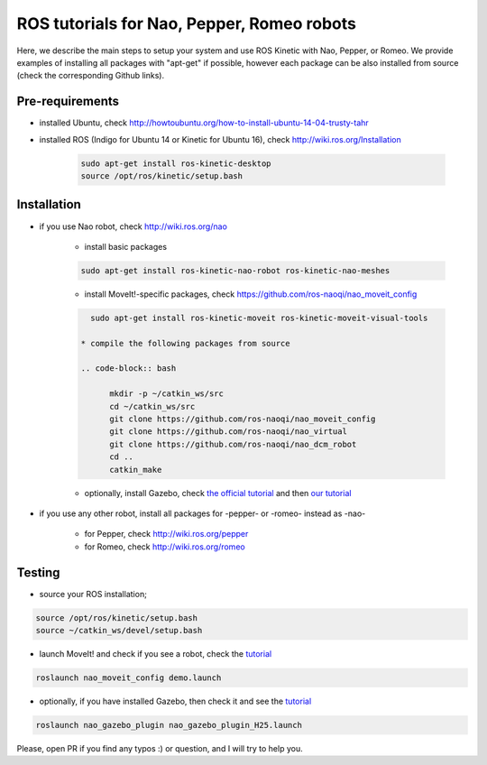 ROS tutorials for Nao, Pepper, Romeo robots
===========================================

Here, we describe the main steps to setup your system and use ROS Kinetic with Nao, Pepper, or Romeo. We provide examples of installing all packages with "apt-get" if possible, however each package can be also installed from source (check the corresponding Github links).  

Pre-requirements
----------------

* installed Ubuntu, check http://howtoubuntu.org/how-to-install-ubuntu-14-04-trusty-tahr

* installed ROS (Indigo for Ubuntu 14 or Kinetic for Ubuntu 16), check http://wiki.ros.org/Installation

    .. code-block:: bash

        sudo apt-get install ros-kinetic-desktop
        source /opt/ros/kinetic/setup.bash

Installation
------------

* if you use Nao robot, check http://wiki.ros.org/nao 

    * install basic packages
 
    .. code-block:: bash

          sudo apt-get install ros-kinetic-nao-robot ros-kinetic-nao-meshes

    * install MoveIt!-specific packages, check https://github.com/ros-naoqi/nao_moveit_config

    .. code-block:: bash

          sudo apt-get install ros-kinetic-moveit ros-kinetic-moveit-visual-tools

        * compile the following packages from source

        .. code-block:: bash

              mkdir -p ~/catkin_ws/src
              cd ~/catkin_ws/src
              git clone https://github.com/ros-naoqi/nao_moveit_config
              git clone https://github.com/ros-naoqi/nao_virtual
              git clone https://github.com/ros-naoqi/nao_dcm_robot
              cd ..
              catkin_make

    *  optionally, install Gazebo, check `the official tutorial <http://gazebosim.org/tutorials?tut=install_ubuntu>`_ and then `our tutorial <https://github.com/ros-naoqi/nao_virtual/tree/master/nao_gazebo_plugin>`_


* if you use any other robot, install all packages for -pepper- or -romeo- instead as -nao-

    * for Pepper, check http://wiki.ros.org/pepper
     
    * for Romeo, check http://wiki.ros.org/romeo



Testing
-------

*  source your ROS installation; 

.. code-block:: bash

    source /opt/ros/kinetic/setup.bash
    source ~/catkin_ws/devel/setup.bash

*   launch MoveIt! and check if you see a robot, check the `tutorial <https://github.com/ros-naoqi/nao_moveit_config>`_

.. code-block:: bash

    roslaunch nao_moveit_config demo.launch

*   optionally, if you have installed Gazebo, then check it and see the `tutorial <https://github.com/ros-naoqi/nao_virtual/tree/master/nao_gazebo_plugin>`_

.. code-block:: bash

    roslaunch nao_gazebo_plugin nao_gazebo_plugin_H25.launch



Please, open PR if you find any typos :) or question, and I will try to help you.
